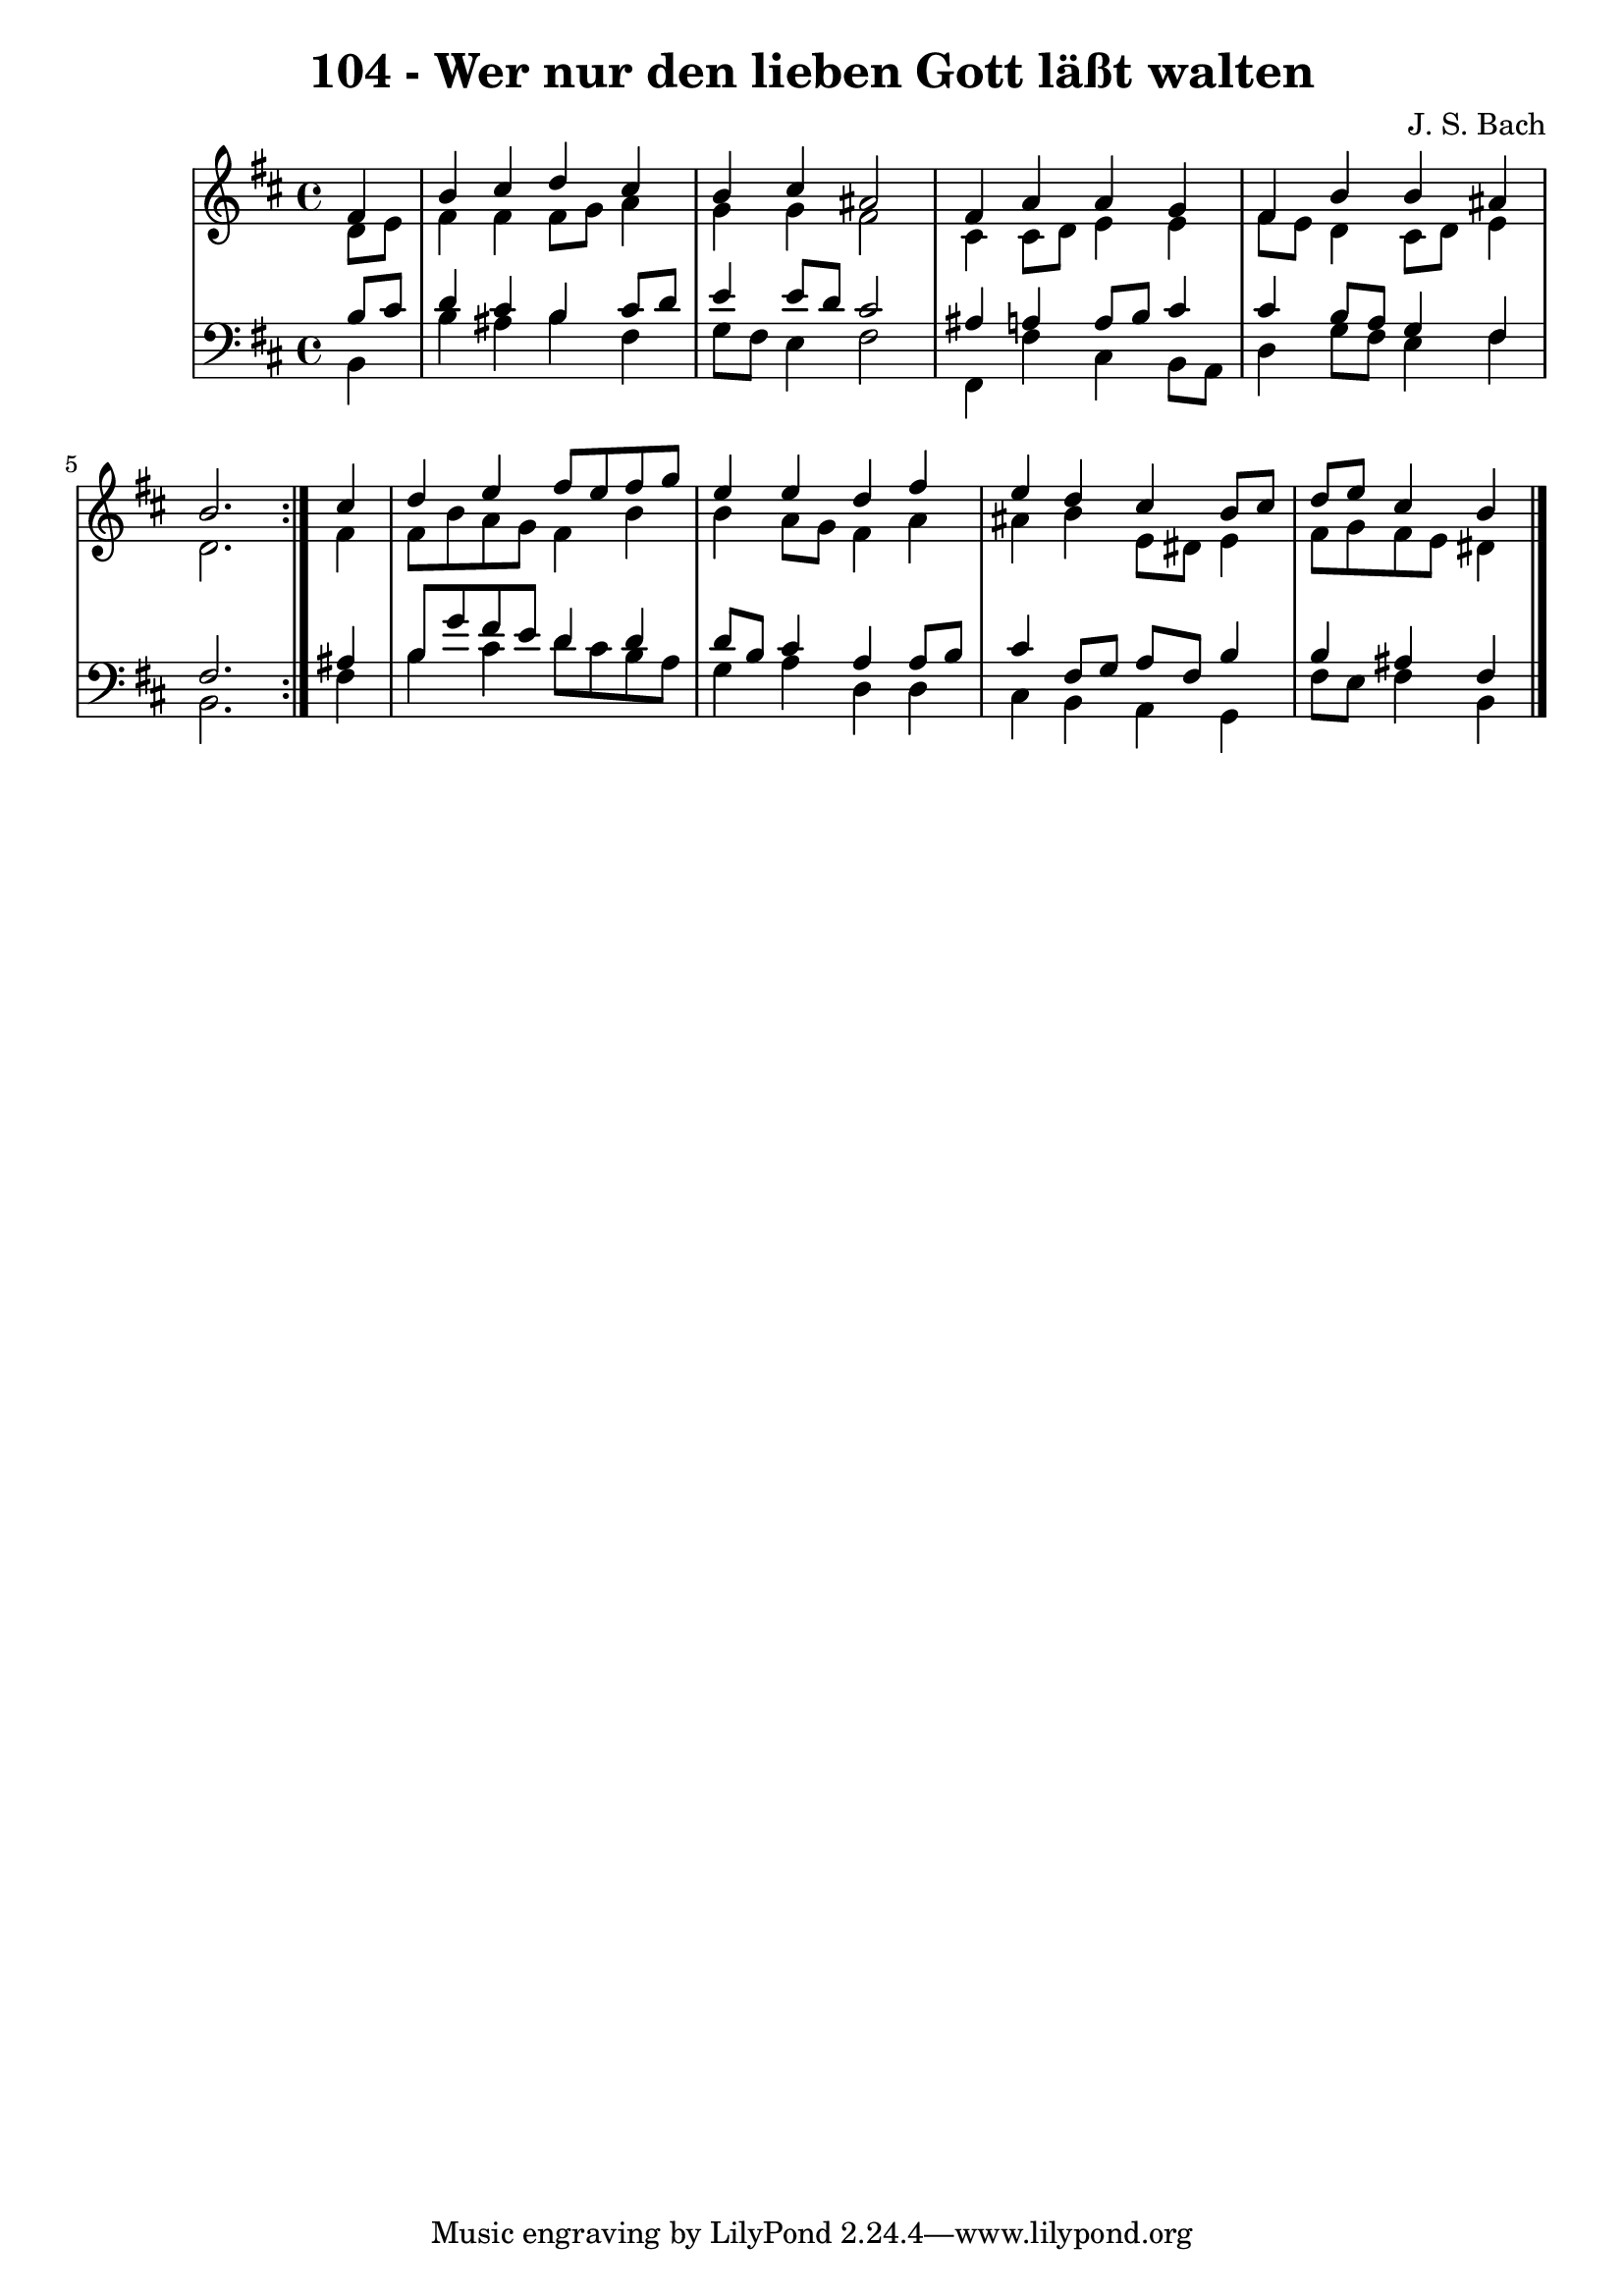 \version "2.10.33"

\header {
  title = "104 - Wer nur den lieben Gott läßt walten"
  composer = "J. S. Bach"
}


global = {
  \time 4/4
  \key b \minor
}


soprano = \relative c' {
  \repeat volta 2 {
    \partial 4 fis4 
    b4 cis4 d4 cis4 
    b4 cis4 ais2 
    fis4 a4 a4 g4 
    fis4 b4 b4 ais4 
    b2. } cis4   %5
  d4 e4 fis8 e8 fis8 g8 
  e4 e4 d4 fis4 
  e4 d4 cis4 b8 cis8 
  d8 e8 cis4 b4 
  
}

alto = \relative c' {
  \repeat volta 2 {
    \partial 4 d8  e8 
    fis4 fis4 fis8 g8 a4 
    g4 g4 fis2 
    cis4 cis8 d8 e4 e4 
    fis8 e8 d4 cis8 d8 e4 
    d2. } fis4   %5
  fis8 b8 a8 g8 fis4 b4 
  b4 a8 g8 fis4 a4 
  ais4 b4 e,8 dis8 e4 
  fis8 g8 fis8 e8 dis4 
  
}

tenor = \relative c' {
  \repeat volta 2 {
    \partial 4 b8  cis8 
    d4 cis4 b4 cis8 d8 
    e4 e8 d8 cis2 
    ais4 a4 a8 b8 cis4 
    cis4 b8 a8 g4 fis4 
    fis2. } ais4   %5
  b8 g'8 fis8 e8 d4 d4 
  d8 b8 cis4 a4 a8 b8 
  cis4 fis,8 g8 a8 fis8 b4 
  b4 ais4 fis4 
  
}

baixo = \relative c {
  \repeat volta 2 {
    \partial 4 b4 
    b'4 ais4 b4 fis4 
    g8 fis8 e4 fis2 
    fis,4 fis'4 cis4 b8 a8 
    d4 g8 fis8 e4 fis4 
    b,2. } fis'4   %5
  b4 cis4 d8 cis8 b8 a8 
  g4 a4 d,4 d4 
  cis4 b4 a4 g4 
  fis'8 e8 fis4 b,4 
  
}

\score {
  <<
    \new StaffGroup <<
      \override StaffGroup.SystemStartBracket #'style = #'line 
      \new Staff {
        <<
          \global
          \new Voice = "soprano" { \voiceOne \soprano }
          \new Voice = "alto" { \voiceTwo \alto }
        >>
      }
      \new Staff {
        <<
          \global
          \clef "bass"
          \new Voice = "tenor" {\voiceOne \tenor }
          \new Voice = "baixo" { \voiceTwo \baixo \bar "|."}
        >>
      }
    >>
  >>
  \layout {}
  \midi {}
}